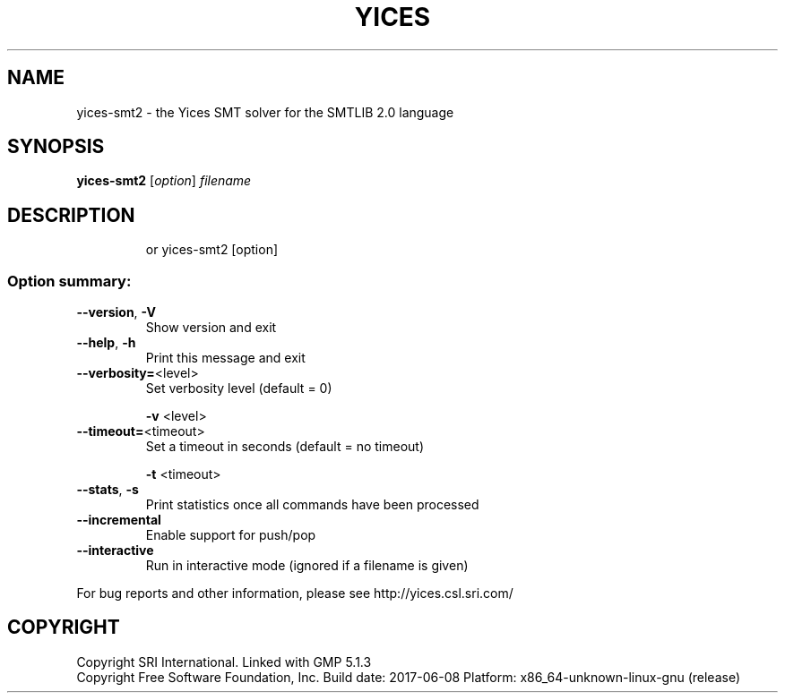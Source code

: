 .TH YICES "1" "June 2017" "Yices 2.6.0" "User Commands"
.SH NAME
yices-smt2 \- the Yices SMT solver for the SMTLIB 2.0 language
.SH SYNOPSIS
.B yices-smt2
[\fIoption\fR] \fIfilename\fR
.SH DESCRIPTION
.IP
or yices\-smt2 [option]
.SS "Option summary:"
.TP
\fB\-\-version\fR, \fB\-V\fR
Show version and exit
.TP
\fB\-\-help\fR, \fB\-h\fR
Print this message and exit
.TP
\fB\-\-verbosity=\fR<level>
Set verbosity level (default = 0)
.IP
\fB\-v\fR <level>
.TP
\fB\-\-timeout=\fR<timeout>
Set a timeout in seconds (default = no timeout)
.IP
\fB\-t\fR <timeout>
.TP
\fB\-\-stats\fR, \fB\-s\fR
Print statistics once all commands have been processed
.TP
\fB\-\-incremental\fR
Enable support for push/pop
.TP
\fB\-\-interactive\fR
Run in interactive mode (ignored if a filename is given)
.PP
For bug reports and other information, please see http://yices.csl.sri.com/
.SH COPYRIGHT
Copyright SRI International.
Linked with GMP 5.1.3
.br
Copyright Free Software Foundation, Inc.
Build date: 2017\-06\-08
Platform: x86_64\-unknown\-linux\-gnu (release)
.Sh SEE ALSO
.Xr yices 1 ,
.Xr yices-sat 1 ,
.Xr yices-smt 1 ,
.Xr yices-smt2 1 ,
.Sh AUTHORS
.An Bruno Dutertre Aq Mt bruno@csl.sri.com
.An Dejan Jovanovic Aq Mt dejan@csl.sri.com
